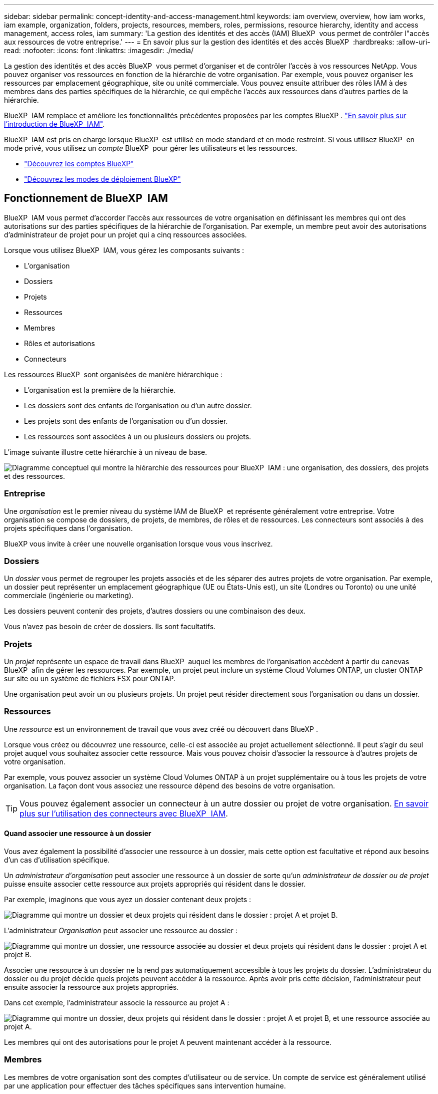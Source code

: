 ---
sidebar: sidebar 
permalink: concept-identity-and-access-management.html 
keywords: iam overview, overview, how iam works, iam example, organization, folders, projects, resources, members, roles, permissions, resource hierarchy, identity and access management, access roles, iam 
summary: 'La gestion des identités et des accès (IAM) BlueXP  vous permet de contrôler l"accès aux ressources de votre entreprise.' 
---
= En savoir plus sur la gestion des identités et des accès BlueXP 
:hardbreaks:
:allow-uri-read: 
:nofooter: 
:icons: font
:linkattrs: 
:imagesdir: ./media/


[role="lead"]
La gestion des identités et des accès BlueXP  vous permet d'organiser et de contrôler l'accès à vos ressources NetApp. Vous pouvez organiser vos ressources en fonction de la hiérarchie de votre organisation. Par exemple, vous pouvez organiser les ressources par emplacement géographique, site ou unité commerciale. Vous pouvez ensuite attribuer des rôles IAM à des membres dans des parties spécifiques de la hiérarchie, ce qui empêche l'accès aux ressources dans d'autres parties de la hiérarchie.

BlueXP  IAM remplace et améliore les fonctionnalités précédentes proposées par les comptes BlueXP . link:whats-new.html#iam["En savoir plus sur l'introduction de BlueXP  IAM"].

BlueXP  IAM est pris en charge lorsque BlueXP  est utilisé en mode standard et en mode restreint. Si vous utilisez BlueXP  en mode privé, vous utilisez un _compte_ BlueXP  pour gérer les utilisateurs et les ressources.

* link:concept-netapp-accounts.html["Découvrez les comptes BlueXP"]
* link:concept-modes.html["Découvrez les modes de déploiement BlueXP"]




== Fonctionnement de BlueXP  IAM

BlueXP  IAM vous permet d'accorder l'accès aux ressources de votre organisation en définissant les membres qui ont des autorisations sur des parties spécifiques de la hiérarchie de l'organisation. Par exemple, un membre peut avoir des autorisations d'administrateur de projet pour un projet qui a cinq ressources associées.

Lorsque vous utilisez BlueXP  IAM, vous gérez les composants suivants :

* L'organisation
* Dossiers
* Projets
* Ressources
* Membres
* Rôles et autorisations
* Connecteurs


Les ressources BlueXP  sont organisées de manière hiérarchique :

* L'organisation est la première de la hiérarchie.
* Les dossiers sont des enfants de l'organisation ou d'un autre dossier.
* Les projets sont des enfants de l'organisation ou d'un dossier.
* Les ressources sont associées à un ou plusieurs dossiers ou projets.


L'image suivante illustre cette hiérarchie à un niveau de base.

image:diagram-iam-resource-hierarchy.png["Diagramme conceptuel qui montre la hiérarchie des ressources pour BlueXP  IAM : une organisation, des dossiers, des projets et des ressources."]



=== Entreprise

Une _organisation_ est le premier niveau du système IAM de BlueXP  et représente généralement votre entreprise. Votre organisation se compose de dossiers, de projets, de membres, de rôles et de ressources. Les connecteurs sont associés à des projets spécifiques dans l'organisation.

BlueXP vous invite à créer une nouvelle organisation lorsque vous vous inscrivez.



=== Dossiers

Un _dossier_ vous permet de regrouper les projets associés et de les séparer des autres projets de votre organisation. Par exemple, un dossier peut représenter un emplacement géographique (UE ou États-Unis est), un site (Londres ou Toronto) ou une unité commerciale (ingénierie ou marketing).

Les dossiers peuvent contenir des projets, d'autres dossiers ou une combinaison des deux.

Vous n'avez pas besoin de créer de dossiers. Ils sont facultatifs.



=== Projets

Un _projet_ représente un espace de travail dans BlueXP  auquel les membres de l'organisation accèdent à partir du canevas BlueXP  afin de gérer les ressources. Par exemple, un projet peut inclure un système Cloud Volumes ONTAP, un cluster ONTAP sur site ou un système de fichiers FSX pour ONTAP.

Une organisation peut avoir un ou plusieurs projets. Un projet peut résider directement sous l'organisation ou dans un dossier.



=== Ressources

Une _ressource_ est un environnement de travail que vous avez créé ou découvert dans BlueXP .

Lorsque vous créez ou découvrez une ressource, celle-ci est associée au projet actuellement sélectionné. Il peut s'agir du seul projet auquel vous souhaitez associer cette ressource. Mais vous pouvez choisir d'associer la ressource à d'autres projets de votre organisation.

Par exemple, vous pouvez associer un système Cloud Volumes ONTAP à un projet supplémentaire ou à tous les projets de votre organisation. La façon dont vous associez une ressource dépend des besoins de votre organisation.


TIP: Vous pouvez également associer un connecteur à un autre dossier ou projet de votre organisation. <<Connecteurs,En savoir plus sur l'utilisation des connecteurs avec BlueXP  IAM>>.



==== Quand associer une ressource à un dossier

Vous avez également la possibilité d'associer une ressource à un dossier, mais cette option est facultative et répond aux besoins d'un cas d'utilisation spécifique.

Un _administrateur d'organisation_ peut associer une ressource à un dossier de sorte qu'un _administrateur de dossier ou de projet_ puisse ensuite associer cette ressource aux projets appropriés qui résident dans le dossier.

Par exemple, imaginons que vous ayez un dossier contenant deux projets :

image:diagram-iam-resource-association-folder-1.png["Diagramme qui montre un dossier et deux projets qui résident dans le dossier : projet A et projet B."]

L'administrateur _Organisation_ peut associer une ressource au dossier :

image:diagram-iam-resource-association-folder-2.png["Diagramme qui montre un dossier, une ressource associée au dossier et deux projets qui résident dans le dossier : projet A et projet B."]

Associer une ressource à un dossier ne la rend pas automatiquement accessible à tous les projets du dossier. L'administrateur du dossier ou du projet décide quels projets peuvent accéder à la ressource. Après avoir pris cette décision, l'administrateur peut ensuite associer la ressource aux projets appropriés.

Dans cet exemple, l'administrateur associe la ressource au projet A :

image:diagram-iam-resource-association-folder-3.png["Diagramme qui montre un dossier, deux projets qui résident dans le dossier : projet A et projet B, et une ressource associée au projet A."]

Les membres qui ont des autorisations pour le projet A peuvent maintenant accéder à la ressource.



=== Membres

Les membres de votre organisation sont des comptes d'utilisateur ou de service. Un compte de service est généralement utilisé par une application pour effectuer des tâches spécifiques sans intervention humaine.

Une organisation a au moins un utilisateur avec le rôle _Admin_Organisation (ce rôle est automatiquement attribué à l'utilisateur qui crée l'organisation). Vous pouvez ajouter d'autres membres à l'organisation et attribuer différentes autorisations à différents niveaux de la hiérarchie des ressources.



=== Rôles et autorisations

Dans BlueXP  IAM, vous n'accordez pas d'autorisations directement aux membres de l'organisation. Au lieu de cela, vous accordez à chaque membre un rôle. Un rôle contient un ensemble d'autorisations qui permet à un membre d'effectuer des actions spécifiques à un niveau spécifique de la hiérarchie de ressources.

En donnant des autorisations à une partie spécifique de la hiérarchie des ressources, vous pouvez restreindre les droits d'accès aux ressources dont un membre a besoin pour accomplir ses tâches.



==== Où vous pouvez attribuer des rôles dans la hiérarchie

Lorsque vous associez un membre à un rôle, vous devez sélectionner l'ensemble de l'organisation, un dossier spécifique ou un projet spécifique. Le rôle que vous sélectionnez donne à un membre des autorisations sur les ressources de la partie sélectionnée de la hiérarchie.



==== Héritage des rôles

Lorsque vous attribuez un rôle, celui-ci est hérité dans la hiérarchie de l'organisation :

Entreprise:: Lorsque vous accordez à un membre des rôles d’accès au niveau de l’organisation, tous les dossiers, projets et ressources de l’organisation héritent de ces rôles. Cela signifie que le membre a des autorisations sur tout dans l'organisation.
Dossiers:: Lorsque vous accordez un rôle d’accès au niveau du dossier, tous les dossiers, projets et ressources du dossier héritent de ce rôle.
+
--
Par exemple, si vous attribuez un rôle au niveau du dossier et que ce dossier a trois projets, le membre aura des autorisations sur ces trois projets et toutes les ressources associées.

--
Projets:: Lorsque vous accordez un rôle d’accès au niveau du projet, toutes les ressources associées à ce projet héritent de ce rôle.




==== Plusieurs rôles

Vous pouvez attribuer un rôle à chaque membre de l'organisation à différents niveaux de la hiérarchie de l'organisation. Il peut s'agir du même rôle ou d'un rôle différent. Par exemple, vous pouvez affecter un rôle de membre A au projet 1 et au projet 2. Vous pouvez également attribuer un rôle de membre A pour le projet 1 et le rôle B pour le projet 2.



==== Rôles d'accès

BlueXP  prend en charge plusieurs rôles prédéfinis que vous pouvez attribuer aux membres de votre organisation.

link:reference-iam-predefined-roles.html["En savoir plus sur les rôles d'accès"].



=== Connecteurs

Lorsqu'un _administrateur d'organisation_ crée un connecteur, BlueXP  associe automatiquement ce connecteur à l'organisation et au projet actuellement sélectionné. L'administrateur _Organisation_ a automatiquement accès à ce connecteur depuis n'importe quel endroit de l'organisation. Mais si d'autres membres de votre organisation ont des rôles différents, ces membres peuvent uniquement accéder à ce connecteur à partir du projet dans lequel il a été créé, sauf si vous associez ce connecteur à d'autres projets.

Vous pouvez rendre un connecteur disponible pour un autre projet dans ces cas :

* Vous souhaitez autoriser les membres de votre organisation à utiliser un connecteur existant pour créer ou découvrir des environnements de travail supplémentaires dans un autre projet
* Vous avez associé une ressource existante à un autre projet et cette ressource est gérée par un connecteur
+
Si une ressource que vous associez à un projet supplémentaire est découverte à l'aide d'un connecteur BlueXP, vous devez également associer le connecteur au projet auquel la ressource est désormais associée. Sinon, le connecteur et sa ressource associée ne sont pas accessibles depuis le canevas BlueXP par les membres qui n'ont pas le rôle _Administrateur d'organisation_.



Vous pouvez créer une association à partir de la page *connecteurs* dans BlueXP  IAM :

* Associer un connecteur à un projet
+
Lorsque vous associez un connecteur à un projet, ce connecteur est accessible à partir du canevas BlueXP  lors de la visualisation du projet.

* Associer un connecteur à un dossier
+
L'association d'un connecteur à un dossier ne rend pas automatiquement ce connecteur accessible à partir de tous les projets du dossier. Les membres de l'organisation ne peuvent pas accéder à un connecteur à partir d'un projet tant que vous n'associez pas le connecteur à ce projet spécifique.

+
Un _administrateur d'organisation_ peut associer un connecteur à un dossier afin que _Folder ou Project admin_ puisse prendre la décision d'associer ce connecteur aux projets appropriés qui résident dans le dossier.





== Exemples de règles IAM

Les exemples suivants montrent comment configurer votre entreprise.



=== Organisation simple

Le diagramme suivant présente un exemple simple d'organisation qui utilise le projet par défaut et aucun dossier. Un seul membre gère l'ensemble de l'organisation.

image:diagram-iam-example-hierarchy-simple.png["Diagramme conceptuel qui montre une organisation avec un projet, les ressources associées et un administrateur d'organisation."]



=== Organisation avancée

Le diagramme suivant montre une organisation qui utilise des dossiers pour organiser les projets pour chaque emplacement géographique de l'entreprise. Chaque projet dispose de son propre ensemble de ressources associées. Les membres comprennent un administrateur d'organisation et un administrateur pour chaque dossier de l'organisation.

image:diagram-iam-example-hierarchy-advanced.png["Diagramme conceptuel qui montre une organisation avec trois dossiers, chacun avec trois projets, et leurs ressources associées. Il y a quatre membres : un administrateur d'entreprise et trois administrateurs de dossiers."]



== Ce que vous pouvez faire avec BlueXP  IAM

Les exemples suivants décrivent comment vous pouvez utiliser IAM pour gérer votre organisation BlueXP  :

* Attribuez des rôles spécifiques à des membres spécifiques pour qu'ils puissent uniquement effectuer les tâches requises.
* Modifier les autorisations des membres parce qu'ils ont déplacé des services ou parce qu'ils ont des responsabilités supplémentaires.
* Supprimer un utilisateur qui a quitté la société.
* Ajoutez des dossiers ou des projets à votre hiérarchie car une nouvelle unité commerciale a ajouté du stockage NetApp.
* Associer une ressource à un autre projet car cette ressource a la capacité qu'une autre équipe peut utiliser.
* Afficher les ressources auxquelles un membre peut accéder.
* Afficher les membres et les ressources associés à un projet spécifique.




== Par où aller plus loin

* link:task-iam-get-started.html["Lancez-vous avec BlueXP  IAM"]
* link:task-iam-manage-folders-projects.html["Organisez vos ressources dans BlueXP  avec des dossiers et des projets"]
* link:task-iam-manage-members-permissions.html["Gérez les membres BlueXP  et leurs autorisations"]
* link:task-iam-manage-resources.html["Gérez la hiérarchie des ressources dans votre organisation BlueXP "]
* link:task-iam-associate-connectors.html["Associer des connecteurs à des dossiers et des projets"]
* link:task-iam-switch-organizations-projects.html["Basculer entre les projets BlueXP  et les organisations"]
* link:task-iam-rename-organization.html["Renommez votre organisation BlueXP "]
* link:task-iam-audit-actions-timeline.html["Surveiller ou auditer l'activité IAM"]
* link:reference-iam-predefined-roles.html["Rôles d'accès BlueXP"]
* https://docs.netapp.com/us-en/bluexp-automation/tenancyv4/overview.html["En savoir plus sur l'API pour BlueXP  IAM"^]

